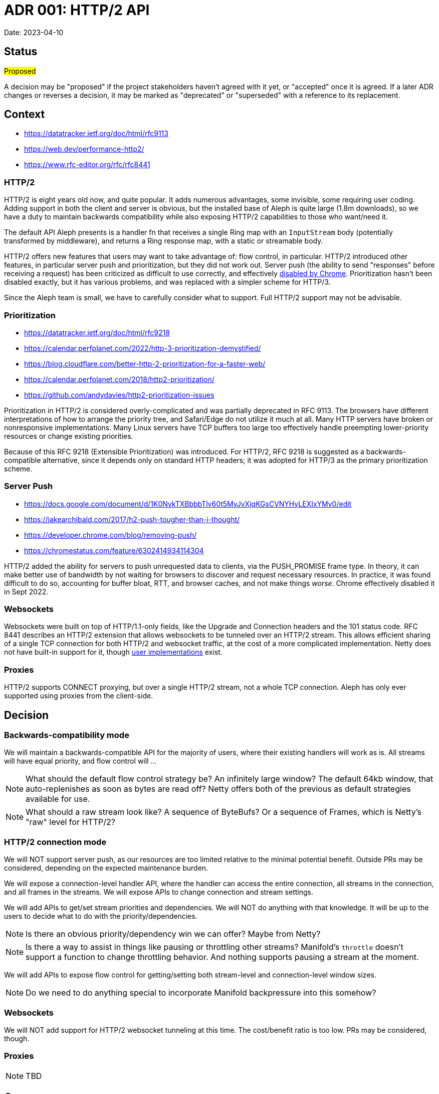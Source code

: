 = ADR 001: HTTP/2 API

Date: 2023-04-10


== Status

#Proposed#

A decision may be "proposed" if the project stakeholders haven't agreed with it
yet, or "accepted" once it is agreed. If a later ADR changes or reverses a
decision, it may be marked as "deprecated" or "superseded" with a reference to
its replacement.

== Context

- https://datatracker.ietf.org/doc/html/rfc9113
- https://web.dev/performance-http2/
- https://www.rfc-editor.org/rfc/rfc8441

=== HTTP/2

HTTP/2 is eight years old now, and quite popular. It adds numerous advantages,
some invisible, some requiring user coding. Adding support in both the client and
server is obvious, but the installed base of Aleph is quite large (1.8m downloads),
so we have a duty to maintain backwards compatibility while also exposing HTTP/2
capabilities to those who want/need it.

The default API Aleph presents is a handler fn that receives a single Ring map
with an `InputStream` body (potentially transformed by middleware), and returns
a Ring response map, with a static or streamable body.

HTTP/2 offers new features that users may want to take advantage of: flow
control, in particular. HTTP/2 introduced other features, in particular server
push and prioritization, but they did not work out. Server push  (the ability to
send "responses" before receiving a request) has been criticized as difficult
to use correctly, and effectively https://chromestatus.com/feature/6302414934114304[disabled by Chrome].
Prioritization hasn't been disabled exactly, but it has various problems, and
was replaced with a simpler scheme for HTTP/3.

Since the Aleph team is small, we have to carefully consider what to support.
Full HTTP/2 support may not be advisable.

=== Prioritization

- https://datatracker.ietf.org/doc/html/rfc9218
- https://calendar.perfplanet.com/2022/http-3-prioritization-demystified/
- https://blog.cloudflare.com/better-http-2-prioritization-for-a-faster-web/
- https://calendar.perfplanet.com/2018/http2-prioritization/
- https://github.com/andydavies/http2-prioritization-issues

Prioritization in HTTP/2 is considered overly-complicated and was partially
deprecated in RFC 9113. The browsers have different interpretations of how to
arrange the priority tree, and Safari/Edge do not utilize it much at all. Many
HTTP servers have broken or nonresponsive implementations. Many Linux servers
have TCP buffers too large too effectively handle preempting lower-priority
resources or change existing priorities.

Because of this RFC 9218 (Extensible Prioritization) was introduced. For HTTP/2,
RFC 9218 is suggested as a backwards-compatible alternative, since it depends
only on standard HTTP headers; it was adopted for HTTP/3 as the primary
prioritization scheme.

=== Server Push

- https://docs.google.com/document/d/1K0NykTXBbbbTlv60t5MyJvXjqKGsCVNYHyLEXIxYMv0/edit
- https://jakearchibald.com/2017/h2-push-tougher-than-i-thought/
- https://developer.chrome.com/blog/removing-push/
- https://chromestatus.com/feature/6302414934114304

HTTP/2 added the ability for servers to push unrequested data to clients, via
the PUSH_PROMISE frame type. In theory, it can make better use of bandwidth by
not waiting for browsers to discover and request necessary resources. In
practice, it was found difficult to do so, accounting for buffer bloat, RTT, and
browser caches, and not make things _worse_. Chrome effectively disabled it in
Sept 2022.

=== Websockets

Websockets were built on top of HTTP/1.1-only fields, like the Upgrade and
Connection headers and the 101 status code. RFC 8441 describes an HTTP/2 extension
that allows websockets to be tunneled over an HTTP/2 stream. This allows efficient
sharing of a single TCP connection for both HTTP/2 and websocket traffic, at the
cost of a more complicated implementation. Netty does not have built-in support
for it, though https://github.com/jauntsdn/netty-websocket-http2[user implementations]
exist.

=== Proxies

HTTP/2 supports CONNECT proxying, but over a single HTTP/2 stream, not a whole TCP connection. Aleph has only ever supported using proxies from the client-side.

== Decision

=== Backwards-compatibility mode

We will maintain a backwards-compatible API for the majority of users, where
their existing handlers will work as is. All streams will have equal priority,
and flow control will ...

NOTE: What should the default flow control strategy be? An infinitely large
window? The default 64kb window, that auto-replenishes as soon as bytes are read
off? Netty offers both of the previous as default strategies available for use.

NOTE: What should a raw stream look like? A sequence of ByteBufs? Or a sequence
of Frames, which is Netty's "raw" level for HTTP/2?

=== HTTP/2 connection mode
We will NOT support server push, as our resources are too limited relative to
the minimal potential benefit. Outside PRs may be considered, depending on the
expected maintenance burden.

We will expose a connection-level handler API, where the handler can access the
entire connection, all streams in the connection, and all frames in the streams.
We will expose APIs to change connection and stream settings.

We will add APIs to get/set stream priorities and dependencies. We will NOT do
anything with that knowledge. It will be up to the users to decide what to do
with the priority/dependencies.

NOTE: Is there an obvious priority/dependency win we can offer? Maybe from Netty?

NOTE: Is there a way to assist in things like pausing or throttling other streams?
Manifold's `throttle` doesn't support a function to change throttling behavior.
And nothing supports pausing a stream at the moment.

We will add APIs to expose flow control for getting/setting both stream-level
and connection-level window sizes.

NOTE: Do we need to do anything special to incorporate Manifold backpressure
into this somehow?

=== Websockets

We will NOT add support for HTTP/2 websocket tunneling at this time. The
cost/benefit ratio is too low. PRs may be considered, though.

=== Proxies

NOTE: TBD

== Consequences

This will improve web support for Clojure. I believe http-kit doesn't support
HTTP/2, and Pedestal, if it supports it, only does so through Jetty, which is
not very performant.

This will give us a chance to improve the clarity of the code.

As with any major change, this will add to the maintenance burden, and run the
risk of breaking things, not just in HTTP/2 code, but also in pre-existing,
overlapping HTTP/1.1 code.

''''''''''''''''''''''''''''''''''''''''''''''''''''''''''''''''

See https://cognitect.com/blog/2011/11/15/documenting-architecture-decisions[Documenting architecture decisions - Michael Nygard]
for the format and rationale of this document.
